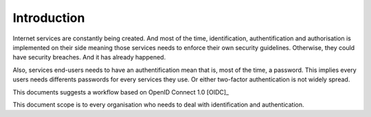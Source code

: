 Introduction
============

Internet services are constantly being created.
And most of the time, identification, authentification
and authorisation is implemented on their side meaning
those services needs to enforce their own security
guidelines. Otherwise, they could have security breaches.
And it has already happened.

Also, services end-users needs to have an authentification
mean that is, most of the time, a password. This implies
every users needs differents passwords for every services
they use. Or either two-factor authentication is not
widely spread.

This documents suggests a workflow based on OpenID Connect 1.0 [OIDC]_

.. index::
   single: scope

This document scope is to every organisation who needs
to deal with identification and authentication.

